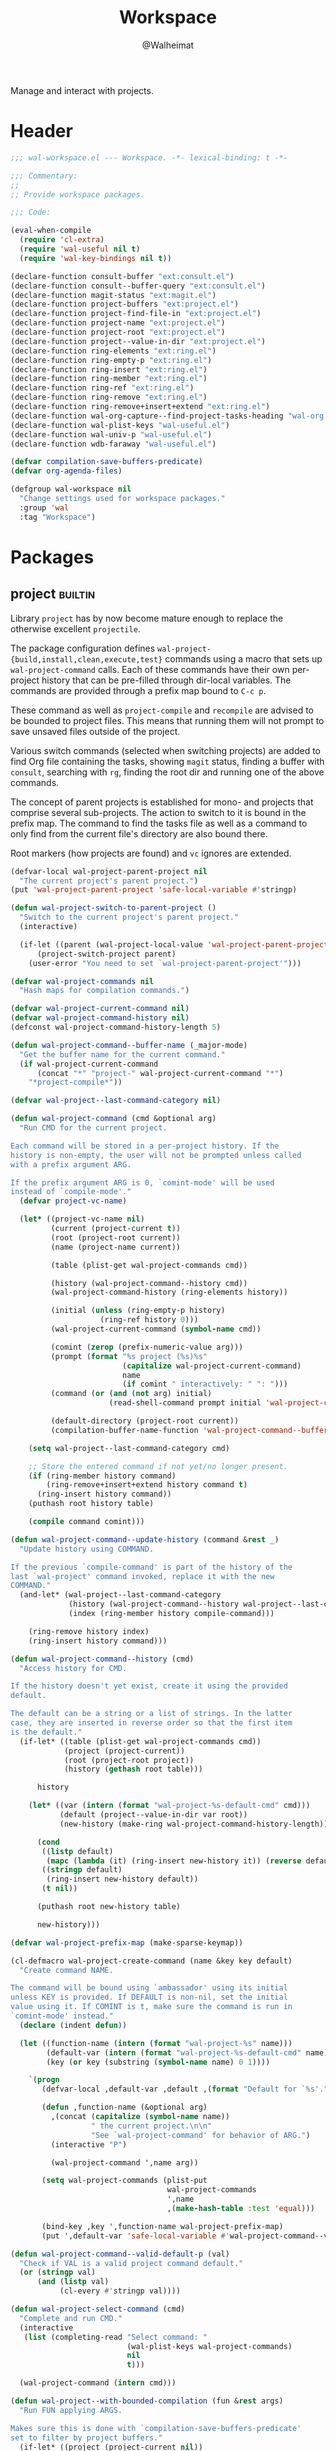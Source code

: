 #+TITLE: Workspace
#+AUTHOR: @Walheimat
#+PROPERTY: header-args:emacs-lisp :tangle (wal--tangle-target)
#+TAGS: { package : builtin(b) melpa(m) gnu(e) nongnu(n) git(g) }

Manage and interact with projects.

* Header
:PROPERTIES:
:VISIBILITY: folded
:END:

#+BEGIN_SRC emacs-lisp
;;; wal-workspace.el --- Workspace. -*- lexical-binding: t -*-

;;; Commentary:
;;
;; Provide workspace packages.

;;; Code:

(eval-when-compile
  (require 'cl-extra)
  (require 'wal-useful nil t)
  (require 'wal-key-bindings nil t))

(declare-function consult-buffer "ext:consult.el")
(declare-function consult--buffer-query "ext:consult.el")
(declare-function magit-status "ext:magit.el")
(declare-function project-buffers "ext:project.el")
(declare-function project-find-file-in "ext:project.el")
(declare-function project-name "ext:project.el")
(declare-function project-root "ext:project.el")
(declare-function project--value-in-dir "ext:project.el")
(declare-function ring-elements "ext:ring.el")
(declare-function ring-empty-p "ext:ring.el")
(declare-function ring-insert "ext:ring.el")
(declare-function ring-member "ext:ring.el")
(declare-function ring-ref "ext:ring.el")
(declare-function ring-remove "ext:ring.el")
(declare-function ring-remove+insert+extend "ext:ring.el")
(declare-function wal-org-capture--find-project-tasks-heading "wal-org.el")
(declare-function wal-plist-keys "wal-useful.el")
(declare-function wal-univ-p "wal-useful.el")
(declare-function wdb-faraway "wal-useful.el")

(defvar compilation-save-buffers-predicate)
(defvar org-agenda-files)

(defgroup wal-workspace nil
  "Change settings used for workspace packages."
  :group 'wal
  :tag "Workspace")
#+END_SRC

* Packages

** project                                                          :builtin:
:PROPERTIES:
:UNNUMBERED: t
:END:

Library =project= has by now become mature enough to replace the
otherwise excellent =projectile=.

The package configuration defines
=wal-project-{build,install,clean,execute,test}= commands using a
macro that sets up =wal-project-command= calls. Each of these commands
have their own per-project history that can be pre-filled through
dir-local variables. The commands are provided through a prefix map
bound to =C-c p=.

These command as well as =project-compile= and =recompile= are advised
to be bounded to project files. This means that running them will not
prompt to save unsaved files outside of the project.

Various switch commands (selected when switching projects) are added
to find Org file containing the tasks, showing =magit= status, finding
a buffer with =consult=, searching with =rg=, finding the root dir and
running one of the above commands.

The concept of parent projects is established for mono- and projects
that comprise several sub-projects. The action to switch to it is
bound in the prefix map. The command to find the tasks file as well as
a command to only find from the current file's directory are also
bound there.

Root markers (how projects are found) and =vc= ignores are extended.

#+BEGIN_SRC emacs-lisp
(defvar-local wal-project-parent-project nil
  "The current project's parent project.")
(put 'wal-project-parent-project 'safe-local-variable #'stringp)

(defun wal-project-switch-to-parent-project ()
  "Switch to the current project's parent project."
  (interactive)

  (if-let ((parent (wal-project-local-value 'wal-project-parent-project)))
      (project-switch-project parent)
    (user-error "You need to set `wal-project-parent-project'")))

(defvar wal-project-commands nil
  "Hash maps for compilation commands.")

(defvar wal-project-current-command nil)
(defvar wal-project-command-history nil)
(defconst wal-project-command-history-length 5)

(defun wal-project-command--buffer-name (_major-mode)
  "Get the buffer name for the current command."
  (if wal-project-current-command
      (concat "*" "project-" wal-project-current-command "*")
    "*project-compile*"))

(defvar wal-project--last-command-category nil)

(defun wal-project-command (cmd &optional arg)
  "Run CMD for the current project.

Each command will be stored in a per-project history. If the
history is non-empty, the user will not be prompted unless called
with a prefix argument ARG.

If the prefix argument ARG is 0, `comint-mode' will be used
instead of `compile-mode'."
  (defvar project-vc-name)

  (let* ((project-vc-name nil)
         (current (project-current t))
         (root (project-root current))
         (name (project-name current))

         (table (plist-get wal-project-commands cmd))

         (history (wal-project-command--history cmd))
         (wal-project-command-history (ring-elements history))

         (initial (unless (ring-empty-p history)
                    (ring-ref history 0)))
         (wal-project-current-command (symbol-name cmd))

         (comint (zerop (prefix-numeric-value arg)))
         (prompt (format "%s project (%s)%s"
                         (capitalize wal-project-current-command)
                         name
                         (if comint " interactively: " ": ")))
         (command (or (and (not arg) initial)
                      (read-shell-command prompt initial 'wal-project-command-history)))

         (default-directory (project-root current))
         (compilation-buffer-name-function 'wal-project-command--buffer-name))

    (setq wal-project--last-command-category cmd)

    ;; Store the entered command if not yet/no longer present.
    (if (ring-member history command)
        (ring-remove+insert+extend history command t)
      (ring-insert history command))
    (puthash root history table)

    (compile command comint)))

(defun wal-project-command--update-history (command &rest _)
  "Update history using COMMAND.

If the previous `compile-command' is part of the history of the
last `wal-project' command invoked, replace it with the new
COMMAND."
  (and-let* (wal-project--last-command-category
             (history (wal-project-command--history wal-project--last-command-category))
             (index (ring-member history compile-command)))

    (ring-remove history index)
    (ring-insert history command)))

(defun wal-project-command--history (cmd)
  "Access history for CMD.

If the history doesn't yet exist, create it using the provided
default.

The default can be a string or a list of strings. In the latter
case, they are inserted in reverse order so that the first item
is the default."
  (if-let* ((table (plist-get wal-project-commands cmd))
            (project (project-current))
            (root (project-root project))
            (history (gethash root table)))

      history

    (let* ((var (intern (format "wal-project-%s-default-cmd" cmd)))
           (default (project--value-in-dir var root))
           (new-history (make-ring wal-project-command-history-length)))

      (cond
       ((listp default)
        (mapc (lambda (it) (ring-insert new-history it)) (reverse default)))
       ((stringp default)
        (ring-insert new-history default))
       (t nil))

      (puthash root new-history table)

      new-history)))

(defvar wal-project-prefix-map (make-sparse-keymap))

(cl-defmacro wal-project-create-command (name &key key default)
  "Create command NAME.

The command will be bound using `ambassador' using its initial
unless KEY is provided. If DEFAULT is non-nil, set the initial
value using it. If COMINT is t, make sure the command is run in
`comint-mode' instead."
  (declare (indent defun))

  (let ((function-name (intern (format "wal-project-%s" name)))
        (default-var (intern (format "wal-project-%s-default-cmd" name)))
        (key (or key (substring (symbol-name name) 0 1))))

    `(progn
       (defvar-local ,default-var ,default ,(format "Default for `%s'." function-name))

       (defun ,function-name (&optional arg)
         ,(concat (capitalize (symbol-name name))
                  " the current project.\n\n"
                  "See `wal-project-command' for behavior of ARG.")
         (interactive "P")

         (wal-project-command ',name arg))

       (setq wal-project-commands (plist-put
                                   wal-project-commands
                                   ',name
                                   ,(make-hash-table :test 'equal)))

       (bind-key ,key ',function-name wal-project-prefix-map)
       (put ',default-var 'safe-local-variable #'wal-project-command--valid-default-p))))

(defun wal-project-command--valid-default-p (val)
  "Check if VAL is a valid project command default."
  (or (stringp val)
      (and (listp val)
           (cl-every #'stringp val))))

(defun wal-project-select-command (cmd)
  "Complete and run CMD."
  (interactive
   (list (completing-read "Select command: "
                          (wal-plist-keys wal-project-commands)
                          nil
                          t)))

  (wal-project-command (intern cmd)))

(defun wal-project--with-bounded-compilation (fun &rest args)
  "Run FUN applying ARGS.

Makes sure this is done with `compilation-save-buffers-predicate'
set to filter by project buffers."
  (if-let* ((project (project-current nil))
            (buffers (project-buffers project))
            (compilation-save-buffers-predicate (lambda () (memq (current-buffer) buffers))))
      (apply fun args)
    (apply fun args)))

(defun wal-project-consult-buffer ()
  "Find an open project buffer using `consult-buffer'."
  (interactive)

  (defvar consult-project-buffer-sources)
  (let ((confirm-nonexistent-file-or-buffer t))

    (consult-buffer consult-project-buffer-sources)))

(defun wal-project-magit-status ()
  "Show `magit-status' for the current project."
  (interactive)

  (if-let* ((current (project-current t))
            (root (project-root current))
            (is-vc (cadr current)))
      (magit-status root)
    (message "Project at '%s' is not version-controlled" root)))

(defun wal-project-dired-root ()
  "Open the root directory using Dired."
  (interactive)

  (let* ((current (project-current t))
         (root (project-root current)))

    (dired root)))

(defun wal-project--buffer-root (buffer)
  "Get the project root for BUFFER."
  (with-current-buffer buffer
    (when-let* ((dir (cond
                      (buffer-file-name
                       (file-name-directory buffer-file-name))
                      (dired-directory dired-directory)
                      (t nil)))
                (project (project-current nil dir)))

      (project-root project))))

(defun wal-project-local-value (symbol &optional project)
  "Get the project-local value of SYMBOL.

Optionally the PROJECT may be passed directly."
  (and-let* (((boundp symbol))
             (project (or project (project-current)))
             (root (project-root project)))

    (project--value-in-dir symbol root)))

(defun wal-project-find-in-here (&optional include-all)
  "Find a project file in the current directory.

If INCLUDE-ALL is t, don't ignore otherwise ignored fils."
  (interactive "P")

  (when-let ((project (project-current nil)))

    (project-find-file-in nil (list default-directory) project include-all)))

(defun wal-project-switch-to-tasks ()
  "Switch to the current project's tasks."
  (interactive)

  (when-let* ((marker (wal-org-capture--find-project-tasks-heading))
              (buffer (marker-buffer marker)))

    (switch-to-buffer buffer)))

(use-package project
  :init
  (wal-advise-many
   'wal-project--with-bounded-compilation :around
   '(project-compile
     recompile
     wal-project-command))

  ;; Update categorized command history.
  (advice-add 'compilation-start :ater #'wal-project-command--update-history)

  ;; Allow setting custom names.
  (put 'project-vc-name 'safe-local-variable #'stringp)

  (bind-key "C-c p" wal-project-prefix-map)
  (that-key "project commands" :key "C-c p")

  :config
  (wdb-faraway "\\*project")

  ;; Create common commands.
  (wal-project-create-command build :default "make")
  (wal-project-create-command install :default "make install")
  (wal-project-create-command clean :default "make clean")
  (wal-project-create-command execute)
  (wal-project-create-command test :default '("make test" "make coverage"))

  :custom
  (project-vc-extra-root-markers '("pom.xml"
                                   "package.json"
                                   "project.godot"
                                   "pyproject.toml"
                                   ".project-marker"))

  (project-switch-commands '((project-find-file "Find file" ?f)
                             (project-find-dir "Find dir" ?d)
                             (wal-project-switch-to-tasks "Find tasks" ?t)
                             (wal-project-magit-status "Magit" ?m)
                             (wal-project-consult-buffer "Consult buffer" ?j)
                             (wal-rg-project-literal "Find rg" ?n)
                             (wal-project-dired-root "Find root dir" ?r)
                             (wal-project-select-command "Run command" ?c)))

  (project-vc-ignores '("node_modules/"
                        "build/"
                        "android/"
                        "*.lock"
                        "bundle.js"
                        "*.min.js"
                        "*.js.map"
                        ".ccls-cache/"
                        "coverage/"))

  :bind
  (:map wal-project-prefix-map
   ("^" . wal-project-switch-to-parent-project)
   ("C-f" . wal-project-find-in-here))

  :wal-bind
  (("h" . project-find-file)))
#+END_SRC

* Footer
:PROPERTIES:
:VISIBILITY: folded
:END:

#+BEGIN_SRC emacs-lisp
(provide 'wal-workspace)

;;; wal-workspace.el ends here
#+END_SRC
